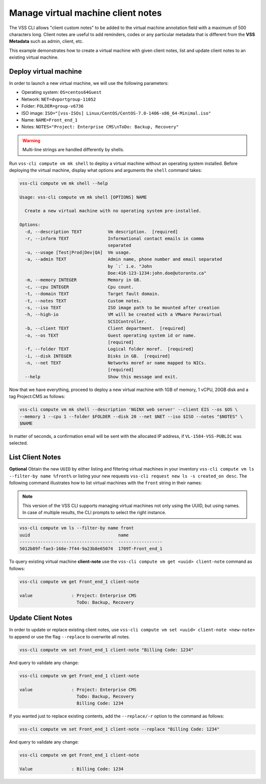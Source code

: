 .. _ClientNote:

Manage virtual machine client notes
===================================

The VSS CLI allows "client custom notes" to be added to the virtual
machine annotation field with a maximum of 500 characters long. Client
notes are useful to add reminders, codes or any particular metadata that
is different from the **VSS Metadata** such as admin, client, etc.

This example demonstrates how to create a virtual machine with given client
notes, list and update client notes to an existing virtual machine.

Deploy virtual machine
----------------------

In order to launch a new virtual machine, we will use the following parameters:

* Operating system: ``OS=centos64Guest``
* Network: ``NET=dvportgroup-11052``
* Folder: ``FOLDER=group-v6736``
* ISO image:
  ``ISO="[vss-ISOs] Linux/CentOS/CentOS-7.0-1406-x86_64-Minimal.iso"``
* Name: ``NAME=Front_end_1``
* Notes: ``NOTES="Project: Enterprise CMS\nToDo: Backup, Recovery"``

.. warning::

    Multi-line strings are handled differently by shells.


Run ``vss-cli compute vm mk shell`` to deploy a virtual machine without an
operating system installed. Before deploying the virtual machine, display
what options and arguments the ``shell`` command takes:


.. code-block:: bash

    vss-cli compute vm mk shell --help

    Usage: vss-cli compute vm mk shell [OPTIONS] NAME

      Create a new virtual machine with no operating system pre-installed.

    Options:
      -d, --description TEXT          Vm description.  [required]
      -r, --inform TEXT               Informational contact emails in comma
                                      separated
      -u, --usage [Test|Prod|Dev|QA]  Vm usage.
      -a, --admin TEXT                Admin name, phone number and email separated
                                      by `:` i.e. "John
                                      Doe:416-123-1234:john.doe@utoronto.ca"
      -m, --memory INTEGER            Memory in GB.
      -c, --cpu INTEGER               Cpu count.
      -t, --domain TEXT               Target fault domain.
      -t, --notes TEXT                Custom notes.
      -s, --iso TEXT                  ISO image path to be mounted after creation
      -h, --high-io                   VM will be created with a VMware Paravirtual
                                      SCSIController.
      -b, --client TEXT               Client department.  [required]
      -o, --os TEXT                   Guest operating system id or name.
                                      [required]
      -f, --folder TEXT               Logical folder moref.  [required]
      -i, --disk INTEGER              Disks in GB.  [required]
      -n, --net TEXT                  Networks moref or name mapped to NICs.
                                      [required]
      --help                          Show this message and exit.

Now that we have everything, proceed to deploy a new virtual machine with
1GB of memory, 1 vCPU, 20GB disk and a tag Project:CMS as follows:

.. code-block:: bash

    vss-cli compute vm mk shell --description 'NGINX web server' --client EIS --os $OS \
    --memory 1 --cpu 1 --folder $FOLDER --disk 20 --net $NET --iso $ISO --notes "$NOTES" \
    $NAME

In matter of seconds, a confirmation email will be sent with the allocated
IP address, if ``VL-1584-VSS-PUBLIC`` was selected.

List Client Notes
-----------------

**Optional** Obtain the new ``UUID`` by either listing and filtering virtual
machines in your inventory ``vss-cli compute vm ls --filter-by name %front%``
or listing your new requests ``vss-cli request new ls -s created_on desc``.
The following command illustrates how to list virtual machines with the
``front`` string in their names:

.. note:: This version of the VSS CLI supports managing virtual machines
    not only using the UUID, but using names. In case of multiple results,
    the CLI prompts to select the right instance.

.. code-block:: bash

    vss-cli compute vm ls --filter-by name front
    uuid                                  name
    ------------------------------------  -----------------
    5012b89f-fae3-168e-7f44-9a23b8e65074  1709T-Front_end_1

To query existing virtual machine **client-note** use the
``vss-cli compute vm get <uuid> client-note``
command as follows:

.. code-block:: bash

    vss-cli compute vm get Front_end_1 client-note

    value               : Project: Enterprise CMS
                          ToDo: Backup, Recovery


Update Client Notes
-------------------

In order to update or replace existing client notes, use
``vss-cli compute vm set <uuid> client-note <new-note>``
to append or use the flag ``--replace`` to overwrite all notes.

.. code-block:: bash

    vss-cli compute vm set Front_end_1 client-note "Billing Code: 1234"

And query to validate any change:

.. code-block:: bash

    vss-cli compute vm get Front_end_1 client-note

    value               : Project: Enterprise CMS
                          ToDo: Backup, Recovery
                          Billing Code: 1234

If you wanted just to replace existing contents, add the
``--replace/-r`` option to the command as follows:

.. code-block:: bash

    vss-cli compute vm set Front_end_1 client-note --replace "Billing Code: 1234"

And query to validate any change:

.. code-block:: bash

    vss-cli compute vm get Front_end_1 client-note

    Value               : Billing Code: 1234
